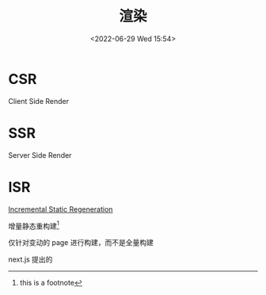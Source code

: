 #+TITLE: 渲染
#+DATE:<2022-06-29 Wed 15:54>
#+FILETAGS: browser

* CSR

Client Side Render

* SSR

Server Side Render

* ISR

[[https://nextjs.org/docs/basic-features/data-fetching/incremental-static-regeneration][Incremental Static Regeneration]]

增量静态重构建[fn:1]

仅针对变动的 page 进行构建，而不是全量构建

next.js 提出的

[fn:1] this is a footnote
